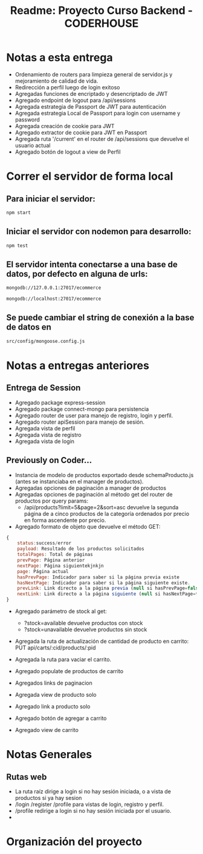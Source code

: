 #+title: Readme: Proyecto Curso Backend - CODERHOUSE

* Notas a esta entrega

  - Ordenamiento de routers para limpieza general de servidor.js y mejoramiento de calidad de vida.
  - Redirección a perfil luego de login exitoso
  - Agregadas funciones de encriptado y desencriptado de JWT
  - Agregado endpoint de logout para /api/sessions
  - Agregada estrategia de Passport de JWT para autenticación
  - Agregada estrategia Local de Passport para login con username y password
  - Agregada creación de cookie para JWT
  - Agregado extractor de cookie para JWT en Passport
  - Agregada ruta '/current' en el router de /api/sessions que devuelve el usuario actual
  - Agregado botón de logout a view de Perfil



* Correr el servidor de forma local

** Para iniciar el servidor:  
#+begin_src bash
npm start
#+end_src


** Iniciar el servidor con nodemon para desarrollo:
#+begin_src bash
npm test
#+end_src

** El servidor intenta conectarse a una base de datos, por defecto en alguna de urls: 
#+begin_src bash
mongodb://127.0.0.1:27017/ecommerce

mongodb://localhost:27017/ecommerce
#+end_src




** Se puede cambiar el string de conexión a la base de datos en 
   #+begin_src bash
src/config/mongoose.config.js   
   #+end_src




* Notas a entregas anteriores
** Entrega de Session
  - Agregado package express-session
  - Agregado package connect-mongo para persistencia
  - Agregado router de user para manejo de registro, login y perfil.
  - Agregado router apiSession para manejo de sesión.
  - Agregada vista de perfil
  - Agregada vista de registro
  - Agregada vista de login

** Previously on Coder...
   - Instancia de modelo de productos exportado desde schemaProducto.js (antes se instanciaba en el manager de productos).
   - Agregadas opciones de paginación a manager de productos
   - Agregadas opciones de paginación al método get del router de productos por query params:
     - /api/products?limit=5&page=2&sort=asc devuelve la segunda página de a cinco productos de la categoría ordenados por precio en forma ascendente por precio.
   - Agregado formato de objeto que devuelve el método GET:

 #+begin_src js
{
	status:success/error
    payload: Resultado de los productos solicitados
    totalPages: Total de páginas
    prevPage: Página anterior
    nextPage: Página siguientekjnkjn
    page: Página actual
    hasPrevPage: Indicador para saber si la página previa existe
    hasNextPage: Indicador para saber si la página siguiente existe.
    prevLink: Link directo a la página previa (null si hasPrevPage=false)
    nextLink: Link directo a la página siguiente (null si hasNextPage=false)
}

 #+end_src

 + Agregado parámetro de stock al get:
   - ?stock=available devuelve productos con stock
   - ?stock=unavailable devuelve productos sin stock

 + Agregada la ruta de actualización de cantidad de producto en carrito: PUT api/carts/:cid/products/:pid

 + Agregada la ruta para vaciar el carrito.

 + Agregado populate de productos de carrito

 + Agregados links de paginacion

 + Agregada view de producto solo

 + Agregado link a producto solo

 + Agregado botón de agregar a carrito

 + Agregado view de carrito

* Notas Generales
** Rutas web
   - La ruta raíz dirige a login si no hay sesión iniciada, o a vista de productos si ya hay sesion
   - /login /register /profile para vistas de login, registro y perfil.
   - /profile redirige a login si no hay sesión iniciada por el usuario.
   - 


* Organización del proyecto
